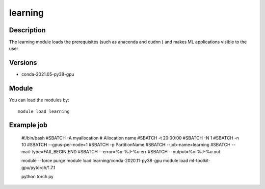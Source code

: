 .. _backbone-label:

learning
==============================

Description
~~~~~~~~
The learning module loads the prerequisites (such as anaconda and cudnn ) and makes ML applications visible to the user

Versions
~~~~~~~~
- conda-2021.05-py38-gpu

Module
~~~~~~~~
You can load the modules by::

    module load learning


Example job
~~~~~~~~~~~

    #!/bin/bash
    #SBATCH -A myallocation     # Allocation name 
    #SBATCH -t 20:00:00
    #SBATCH -N 1
    #SBATCH -n 10
    #SBATCH --gpus-per-node=1 
    #SBATCH -p PartitionName 
    #SBATCH --job-name=learning
    #SBATCH --mail-type=FAIL,BEGIN,END
    #SBATCH --error=%x-%J-%u.err
    #SBATCH --output=%x-%J-%u.out


    module --force purge
    module load learning/conda-2020.11-py38-gpu
    module load ml-toolkit-gpu/pytorch/1.7.1

    python torch.py
